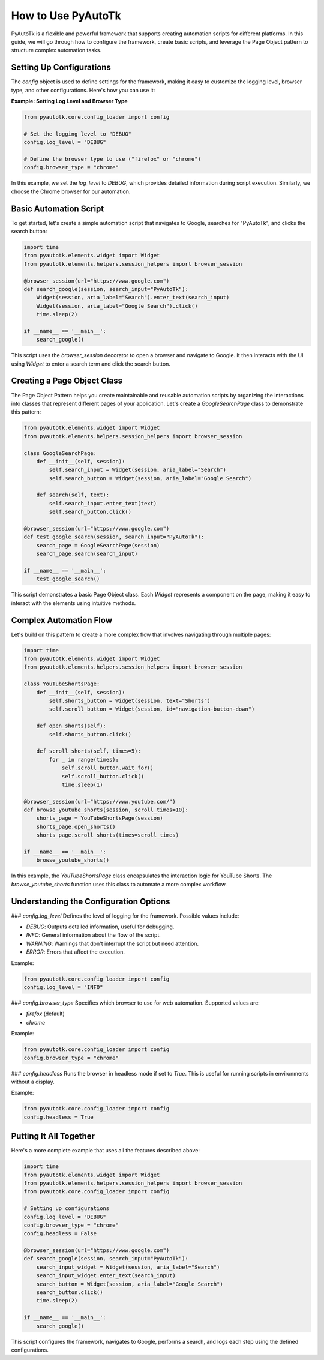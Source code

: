 ==========================
How to Use PyAutoTk
==========================

PyAutoTk is a flexible and powerful framework that supports creating automation scripts for different platforms. In this guide, we will go through how to configure the framework, create basic scripts, and leverage the Page Object pattern to structure complex automation tasks.

Setting Up Configurations
=========================

The `config` object is used to define settings for the framework, making it easy to customize the logging level, browser type, and other configurations. Here's how you can use it:

**Example: Setting Log Level and Browser Type**

.. code-block:: python

    from pyautotk.core.config_loader import config

    # Set the logging level to "DEBUG"
    config.log_level = "DEBUG"

    # Define the browser type to use ("firefox" or "chrome")
    config.browser_type = "chrome"

In this example, we set the `log_level` to `DEBUG`, which provides detailed information during script execution. Similarly, we choose the Chrome browser for our automation.

Basic Automation Script
========================

To get started, let's create a simple automation script that navigates to Google, searches for "PyAutoTk", and clicks the search button:

.. code-block:: python

    import time
    from pyautotk.elements.widget import Widget
    from pyautotk.elements.helpers.session_helpers import browser_session

    @browser_session(url="https://www.google.com")
    def search_google(session, search_input="PyAutoTk"):
        Widget(session, aria_label="Search").enter_text(search_input)
        Widget(session, aria_label="Google Search").click()
        time.sleep(2)

    if __name__ == '__main__':
        search_google()

This script uses the `browser_session` decorator to open a browser and navigate to Google. It then interacts with the UI using `Widget` to enter a search term and click the search button.

Creating a Page Object Class
============================

The Page Object Pattern helps you create maintainable and reusable automation scripts by organizing the interactions into classes that represent different pages of your application. Let's create a `GoogleSearchPage` class to demonstrate this pattern:

.. code-block:: python

    from pyautotk.elements.widget import Widget
    from pyautotk.elements.helpers.session_helpers import browser_session

    class GoogleSearchPage:
        def __init__(self, session):
            self.search_input = Widget(session, aria_label="Search")
            self.search_button = Widget(session, aria_label="Google Search")

        def search(self, text):
            self.search_input.enter_text(text)
            self.search_button.click()

    @browser_session(url="https://www.google.com")
    def test_google_search(session, search_input="PyAutoTk"):
        search_page = GoogleSearchPage(session)
        search_page.search(search_input)

    if __name__ == '__main__':
        test_google_search()

This script demonstrates a basic Page Object class. Each `Widget` represents a component on the page, making it easy to interact with the elements using intuitive methods.

Complex Automation Flow
========================

Let's build on this pattern to create a more complex flow that involves navigating through multiple pages:

.. code-block:: python

    import time
    from pyautotk.elements.widget import Widget
    from pyautotk.elements.helpers.session_helpers import browser_session

    class YouTubeShortsPage:
        def __init__(self, session):
            self.shorts_button = Widget(session, text="Shorts")
            self.scroll_button = Widget(session, id="navigation-button-down")

        def open_shorts(self):
            self.shorts_button.click()

        def scroll_shorts(self, times=5):
            for _ in range(times):
                self.scroll_button.wait_for()
                self.scroll_button.click()
                time.sleep(1)

    @browser_session(url="https://www.youtube.com/")
    def browse_youtube_shorts(session, scroll_times=10):
        shorts_page = YouTubeShortsPage(session)
        shorts_page.open_shorts()
        shorts_page.scroll_shorts(times=scroll_times)

    if __name__ == '__main__':
        browse_youtube_shorts()

In this example, the `YouTubeShortsPage` class encapsulates the interaction logic for YouTube Shorts. The `browse_youtube_shorts` function uses this class to automate a more complex workflow.

Understanding the Configuration Options
=======================================

### `config.log_level`
Defines the level of logging for the framework. Possible values include:

- `DEBUG`: Outputs detailed information, useful for debugging.
- `INFO`: General information about the flow of the script.
- `WARNING`: Warnings that don't interrupt the script but need attention.
- `ERROR`: Errors that affect the execution.

Example:

.. code-block:: python

    from pyautotk.core.config_loader import config
    config.log_level = "INFO"

### `config.browser_type`
Specifies which browser to use for web automation. Supported values are:

- `firefox` (default)
- `chrome`

Example:

.. code-block:: python

    from pyautotk.core.config_loader import config
    config.browser_type = "chrome"

### `config.headless`
Runs the browser in headless mode if set to `True`. This is useful for running scripts in environments without a display.

Example:

.. code-block:: python

    from pyautotk.core.config_loader import config
    config.headless = True

Putting It All Together
=======================

Here's a more complete example that uses all the features described above:

.. code-block:: python

    import time
    from pyautotk.elements.widget import Widget
    from pyautotk.elements.helpers.session_helpers import browser_session
    from pyautotk.core.config_loader import config

    # Setting up configurations
    config.log_level = "DEBUG"
    config.browser_type = "chrome"
    config.headless = False

    @browser_session(url="https://www.google.com")
    def search_google(session, search_input="PyAutoTk"):
        search_input_widget = Widget(session, aria_label="Search")
        search_input_widget.enter_text(search_input)
        search_button = Widget(session, aria_label="Google Search")
        search_button.click()
        time.sleep(2)

    if __name__ == '__main__':
        search_google()

This script configures the framework, navigates to Google, performs a search, and logs each step using the defined configurations.
